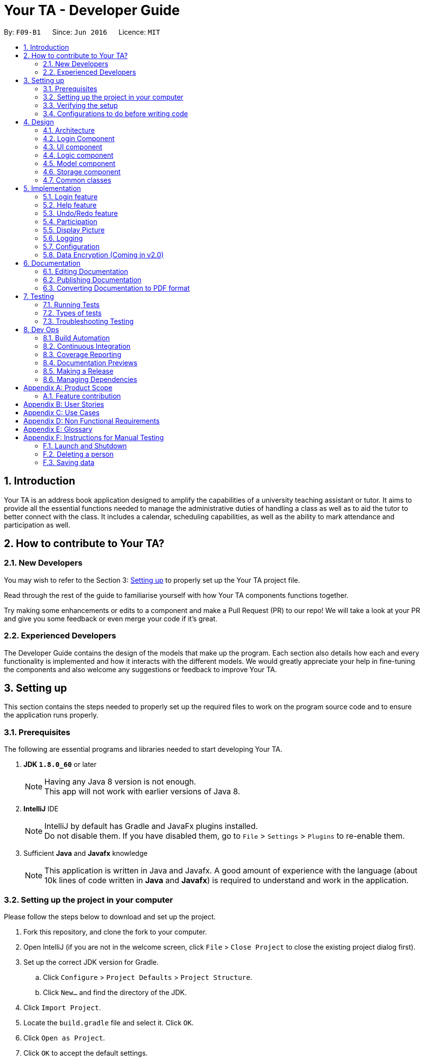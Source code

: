 = Your TA - Developer Guide
:toc:
:toc-title:
:toc-placement: preamble
:sectnums:
:imagesDir: images
:stylesDir: stylesheets
:xrefstyle: full
ifdef::env-github[]
:tip-caption: :bulb:
:note-caption: :information_source:
endif::[]
:repoURL: https://github.com/CS2103JAN2018-F09-B1/main/tree/master

By: `F09-B1`      Since: `Jun 2016`      Licence: `MIT`

== Introduction

Your TA is an address book application designed to amplify the capabilities of a university teaching assistant or tutor.
It aims to provide all the essential functions needed to manage the administrative duties of handling a class as well as
to aid the tutor to better connect with the class. It includes a calendar, scheduling capabilities, as well as the ability to mark
attendance and participation as well.

== How to contribute to Your TA?

=== New Developers

You may wish to refer to the Section 3: <<Setting up, Setting up>>
to properly set up the Your TA project file.

Read through the rest of the guide to familiarise yourself with how Your TA components functions together.

Try making some enhancements or edits to a component and make a Pull Request (PR) to our repo! We will take a look at your PR and
give you some feedback or even merge your code if it's great.

=== Experienced Developers

The Developer Guide contains the design of the models that make up the program. Each section also details how each and every functionality
is implemented and how it interacts with the different models. We would greatly appreciate your help in fine-tuning the components and also
welcome any suggestions or feedback to improve Your TA.

== Setting up

This section contains the steps needed to properly set up the required files to work on the program source code and to ensure the application runs properly.

=== Prerequisites

The following are essential programs and libraries needed to start developing Your TA.

. *JDK `1.8.0_60`* or later
+
[NOTE]
Having any Java 8 version is not enough. +
This app will not work with earlier versions of Java 8.
+

. *IntelliJ* IDE
+
[NOTE]
IntelliJ by default has Gradle and JavaFx plugins installed. +
Do not disable them. If you have disabled them, go to `File` > `Settings` > `Plugins` to re-enable them.

. Sufficient *Java* and *Javafx* knowledge
+
[NOTE]
This application is written in Java and Javafx. A good amount of experience with the language (about 10k lines of code written in *Java* and *Javafx*) is required to understand and work in the application.


=== Setting up the project in your computer

Please follow the steps below to download and set up the project.

. Fork this repository, and clone the fork to your computer.
. Open IntelliJ (if you are not in the welcome screen, click `File` > `Close Project` to close the existing project dialog first).
. Set up the correct JDK version for Gradle.
.. Click `Configure` > `Project Defaults` > `Project Structure`.
.. Click `New...` and find the directory of the JDK.
. Click `Import Project`.
. Locate the `build.gradle` file and select it. Click `OK`.
. Click `Open as Project`.
. Click `OK` to accept the default settings.
. Open a console and run the command `gradlew processResources` (Mac/Linux: `./gradlew processResources`). It should finish with the `BUILD SUCCESSFUL` message. +
This will generate all resources required by the application and tests.

=== Verifying the setup

Run the following steps to ensure that you successfully set up the project.

. Run the `seedu.address.MainApp` and try a few commands.
. <<Testing,Run the tests>> to ensure they all pass.

You should see in the console that all the tests have successfully completed.

=== Configurations to do before writing code

The following configurations should be set up before you start coding to ensure a uniform coding style.

==== Configuring the coding style

This project follows https://github.com/oss-generic/process/blob/master/docs/CodingStandards.adoc[oss-generic coding standards]. IntelliJ's default style is mostly compliant with ours but it uses a different import order from ours. To rectify,

. Go to `File` > `Settings...` (Windows/Linux), or `IntelliJ IDEA` > `Preferences...` (macOS)
. Select `Editor` > `Code Style` > `Java`
. Click on the `Imports` tab to set the order

* For `Class count to use import with '\*'` and `Names count to use static import with '*'`: Set to `999` to prevent IntelliJ from contracting the import statements
* For `Import Layout`: The order is `import static all other imports`, `import java.\*`, `import javax.*`, `import org.\*`, `import com.*`, `import all other imports`. Add a `<blank line>` between each `import`

Optionally, you can follow the <<UsingCheckstyle#, UsingCheckstyle.adoc>> document to configure Intellij to check style-compliance as you write code.

==== Updating documentation to match your fork

After forking the repo, links in the documentation will still point to the `CS2103JAN2018-F09-B1/main` repository. If you plan to develop this as a separate product (i.e. instead of contributing to the `CS2103JAN2018-F09-B1/main`) , you should replace the URL in the variable `repoURL` in `DeveloperGuide.adoc` and `UserGuide.adoc` with the URL of your fork.

==== Setting up CI

Set up Travis to perform Continuous Integration (CI) for your fork. See <<UsingTravis#, UsingTravis.adoc>> to learn how to set it up.

After setting up Travis, you can optionally set up coverage reporting for your team fork (see <<UsingCoveralls#, UsingCoveralls.adoc>>).

[NOTE]
Coverage reporting could be useful for a team repository that hosts the final version but it is not that useful for your personal fork.

Optionally, you can set up AppVeyor as a second CI (see <<UsingAppVeyor#, UsingAppVeyor.adoc>>).

[NOTE]
Having both Travis and AppVeyor ensures your App works on both Unix-based platforms and Windows-based platforms (Travis is Unix-based and AppVeyor is Windows-based)

==== Getting started with coding

When you are ready to start coding,

1. Get some sense of the overall design by reading <<Design-Architecture>>.
2. Take a look at <<GetStartedProgramming>>.

== Design

This section will present to you the high-level design view of Your TA.

[[Design-Architecture]]
=== Architecture

.Architecture Diagram
image::Architecture.png[width="600"]

The *_Architecture Diagram_* given above (Figure 1) explains the high-level design of the App. Given below is a quick overview of each component.

[TIP]
The `.pptx` files used to create diagrams in this document can be found in the link:{repoURL}/docs/diagrams/[diagrams] folder. To update a diagram, modify the diagram in the pptx file, select the objects of the diagram, and choose `Save as picture`.

`Main` has only one class called link:{repoURL}/src/main/java/seedu/address/MainApp.java[`MainApp`]. It is responsible for:

* Initializes the components in the correct sequence at the app launch, and connects them up with each other.
* Shutting down the components and invokes cleanup method where necessary.

<<Design-Commons,*`Commons`*>> represents a collection of classes used by multiple other components. Two of those classes play important roles at the architecture level.

* `EventsCenter` : This class (written using https://github.com/google/guava/wiki/EventBusExplained[Google's Event Bus library]) is used by components to communicate with other components using events (i.e. a form of _Event Driven_ design)
* `LogsCenter` : Used by many classes to write log messages to the App's log file.

The rest of the App consists of five components.

* <<Design-Login, *`Login`*>>: Authenticates access to App.
* <<Design-Ui,*`UI`*>>: The UI of the App.
* <<Design-Logic,*`Logic`*>>: The command executor.
* <<Design-Model,*`Model`*>>: Holds the data of the App in-memory.
* <<Design-Storage,*`Storage`*>>: Reads data from, and writes data to, the hard disk.

Each of the last four components

* Defines its _API_ in an `interface` with the same name as the Component.
* Exposes its functionality using a `{Component Name}Manager` class.

For example, the `Logic` component (see Figure 2 given below) defines it's API in the `Logic.java` interface and exposes its functionality using the `LogicManager.java` class.

.Class Diagram of the Logic Component
image::LogicClassDiagram.png[width="800"]

[discrete]
==== Events-Driven nature of the design

The _Sequence Diagram_ (Figure 3) below shows how the components interact for the scenario where the user issues the command `delete 1`.

.Component interactions for `delete 1` command (part 1)
image::SDforDeletePerson.png[width="800"]

[NOTE]
Note how the `Model` simply raises a `AddressBookChangedEvent` when the Address Book data are changed, instead of asking the `Storage` to save the updates to the hard disk.

Figure 4 below shows how the `EventsCenter` reacts to that event, which eventually results in the updates being saved to the hard disk and the status bar of the UI being updated to reflect the 'Last Updated' time.

.Component interactions for `delete 1` command (part 2)
image::SDforDeletePersonEventHandling.png[width="800"]

[NOTE]
Note how the event is propagated through the `EventsCenter` to the `Storage` and `UI` without `Model` having to be coupled to either of them. This is an example of how this Event Driven approach helps us reduce direct coupling between components.

The sections below give more details of each component.

[[Design-Login]]
=== Login Component
.Interactions for Login Component
image::Login.png[width="800"]

Upon launching the app, the Login component takes in two inputs from the user: `Username` and `Password`, creates an account, then stores the user's login credentials into a `.xml` file. +
If that `.xml` file already exists (`Username` entered is existing `Username`), it authenticates the User then loads in data previously saved by that User. +
[Optional] `.xml` file is encrypted.

* The login credentials are therefore immutable (cannot be changed).
* The same username and password have to be used every time the user wishes to access the app.
[NOTE]
`Username` and `Password` are case-sensitive.
* Only upon successful authentication will the app load data from the `Storage` Component.

[[Design-Ui]]
=== UI component

.Structure of the UI Component
image::UiClassDiagram.png[width="800"]

*API* : link:{repoURL}/src/main/java/seedu/address/ui/Ui.java[`Ui.java`]

As seen in Figure 6, the UI consists of a `MainWindow` that is made up of parts e.g.`CommandBox`, `ResultDisplay`, `PersonListPanel`, `TodoListPanel`, `StatusBarFooter`, `CalendarView` etc. All these, including the `MainWindow`, inherit from the abstract `UiPart` class.


.Layout of the UI
image::UiLayout.png[width="800"]

As seen above in Figure 7 is the current layout of the UI of the program.

The `UI` component uses JavaFx UI framework. The layout of these UI parts are defined in matching `.fxml` files that are in the `src/main/resources/view` folder. For example, the layout of the link:{repoURL}/src/main/java/seedu/address/ui/MainWindow.java[`MainWindow`] is specified in link:{repoURL}/src/main/resources/view/MainWindow.fxml[`MainWindow.fxml`]

The `UI` component loads the layout of each part from the `.fxml` file and then does the bindings to various variables in the address book model in the corresponding `.java` file.

[NOTE]
It may be difficult to edit the `.fxml` file directly. *Javafx* http://gluonhq.com/products/scene-builder/[Scene Builder] is recommended to be used to edit or create new `.fxml` files.

The `UI` component:

* Executes user commands using the `Logic` component.
* Binds itself to some data in the `Model` so that the UI can auto-update when data in the `Model` change.
* Responds to events raised from various parts of the App and updates the UI accordingly.


[[Design-Logic]]
=== Logic component

Figure 8 below shows how the `LogicManager` functions in the application.

[[fig-LogicClassDiagram]]
.Structure of the Logic Component
image::LogicClassDiagram.png[width="800"]

Figure 9 below shows finer details concerning `XYZCommand` and `Command` in <<fig-LogicClassDiagram>>

[[fig-LogicCommandClassDiagram]]
.Logic Command Class Diagram
image::LogicCommandClassDiagram.png[width="800"]

*API* :
link:{repoURL}/src/main/java/seedu/address/logic/Logic.java[`Logic.java`]

.  `Logic` uses the `AddressBookParser` class to parse the user command.
.  This results in a `Command` object which is executed by the `LogicManager`.
.  The command execution can affect the `Model` (e.g. adding a person) and/or raise events.
.  The result of the command execution is encapsulated as a `CommandResult` object which is passed back to the `Ui`.

Figure 10 below is the Sequence Diagram for interactions within the `Logic` component for the `execute("delete 1")` API call.

.Interactions Inside the Logic Component for the `delete 1` Command
image::DeletePersonSdForLogic.png[width="800"]

[[Design-Model]]
=== Model component

Figure 11 shows the different components and interfaces that make up the `Model` component.

.Structure of the Model Component
image::ModelClassDiagram.png[width="800"]

*API* : link:{repoURL}/src/main/java/seedu/address/model/Model.java[`Model.java`]

The `Model`:

* Stores a `UserPref` object that represents the user's preferences.
* Stores the Address Book data.
* Exposes an unmodifiable `ObservableList<Person>` that can be 'observed' e.g. the UI can be bound to this list so that the UI automatically updates when the data in the list change.
* Does not depend on any of the other three components.

The `Person` Class:

* Stores the information of a specific person (student) in the AddressBook
* Information includes: Name, Matriculation Number, Phone Number, Email, Address and different tags to associate with that person.
* Implements `UniquePersonList` that enforces uniqueness of its elements and disallows nulls.
* `Name`: Object that stores the name of the `Person` Object.
[NOTE]
Person's name should only contain alphanumeric characters, and should not be null.
* `Matriculation Number`: Object that stores the matriculation number of the `Person` Object.
[NOTE]
Matriculation number should start with either 'A' or 'U', followed by 7 digits and ending with an alphabet (A-Z).
* `Phone Number`: Object that stores the phone number of the `Person` Object.
* `Email`: Object that stores the email address of the `Person` Object.
[NOTE]
Email address should be of the format _local-part@domain_.

The `User` Class:

* Stores the information of a specific user (TA/Lecturer/Professor) in the application.
* Information includes: Username and Password.
* Implements `UniqueUserList` that enforces uniqueness of its elements and disallows nulls.
* `Username`: Object that stores the username of the `User` Object and contains the regex requirements for a valid username.
[NOTE]
User's username should only contain alphanumeric characters, be between 3 and 15 characters long and should not be null.
* `Password`: Object that stores the password of the `User` Object and contains the regex requirements for a valid password.
[NOTE]
User's password should only contain alphanumeric characters, be between 8 and 30 characters long and should not be null.

The `Tag` Class,

* An immutable object that has to be valid.
* Checks are implemented to guarantee validity.
[TIP]
For every `Person` object, there can be multiple (or zero) tags.

The `Task` Class:

* Stores the information of a specific task in the AddressBook
* Information includes: Task Description, Deadline, Priority.
* Implements `UniqueTaskList` that enforces uniqueness of its elements and disallows nulls.
* `Task Description`: Object that stores the task description of the `Task` Object.
[NOTE]
Task's name can contain any alphanumeric characters, but should not be null.
* `Deadline`: Object that stores the deadline of the `Task` Object.
[NOTE]
Deadline should not be dates of the past and should only be in the format dd-mm-yyyy.
* `Priority`: Object that stores the priority of the `Task` Object.
[NOTE]
Priority should only be a value from 1 to 3, 1 being the lowest and 3 being the highest.

The `Task` Class:

* Stores the information of a specific Task in Your TA.
* Information includes: Title, Description, Deadline, Priority.
* Implements `UniqueTaskList` that enforces uniqueness of its elements and disallows nulls.
* `Title` & `TaskDescription`: Object that stores the title and description of the `Task` Object.
[NOTE]
Tasks title and description should only contain alphanumeric characters, and should not be null.
* `Deadline`: Object that stores the deadline of the `Task` Object.
[NOTE]
Deadline should be a valid date that exists and in the format dd-mm-yyyy. Tasks cannot be scheduled in the past. And can only be scheduled at most 6 months in advance. (Based on months: tasks cannot be scheduled on 1st August 2018 if the current date is 31st January 2018).
* `Priority`: Object that stores the priority of the `Task` Object.
[NOTE]
Priority value input can only be a value from 1 to 3. 1 being lowest priority and 3 being highest.

[[Design-Storage]]
=== Storage component

.Structure of the Storage Component
image::StorageClassDiagram.png[width="800"]

*API* : link:{repoURL}/src/main/java/seedu/address/storage/Storage.java[`Storage.java`]

The `Storage` component:

* can save `UserPref` objects in json format and read it back.
* can save the Address Book data in xml format and read it back.
* can save the user data in xml format and read it back.
* can save list of `User` objects for login authentication.

[[Design-Commons]]
=== Common classes

Classes used by multiple components are in the `seedu.addressbook.commons` package.

== Implementation

This section describes some noteworthy details on how certain features are implemented.

// tag::login[]
=== Login feature
==== Current Implementation

The login feature is initialized upon startup of the application, through `LoginStorage` and `LoginManager` and is facilitated by the `LoginUi`. +
It supports multiple accounts whereby one user cannot access the application content of another user by creating multiple `.xml` storage files. +

image::LoginDiagram.png[width="800"]

As seen from the diagram, upon opening the application, the user is prompted to enter their `Username` and `Password`. The `LoginManager` fetches the data of existing `User` objects, before putting them into a Hashmap<Username, User> as shown below. +

[source,java]
----
    public synchronized void addUser(String username, String password) throws DuplicateUserException {
        if (!userList.getUserList().containsKey(username)) {
            Username addUsername = new Username(username);
            Password addPassword = new Password(password);
            User toAdd = new User(addUsername, addPassword);
            userList.add(toAdd);
        }
    }
----
[NOTE]
`Username` and `Password` are case-sensitive.

The credentials entered by the user are then checked against the HashMap to authenticate the account. Upon successful login, the user's file is retrieved from the `Storage` component and is loaded up with the application. +

[source, java]
----
@Override
    public void authenticate(String username, String password) throws DuplicateUserException {

        logger.fine("Authenticating user: " + username);
        String filepath = username + ".xml";
        if (userList.getUserList().containsKey(username)) {
            if (userList.getUserList().get(username).getPassword().getPassword().equals(password)) {
                loginUser(filepath);
            } else {
                throw new DuplicateUserException();
            }
        } else {
            addUser(username, password);
            try {
                File file = new File("data/login/" + filepath);
                file.createNewFile();
            } catch (IOException e) {
                throw new DuplicateUserException();
            }
            loginUser(filepath);
        }

    }
----

[NOTE]
If the user is a new (username does not exist), they should simply enter their desired `Username` and `Password` into the respective fields, and the account will be created with the default data of the application.

==== Design Considerations

===== Aspect: Implementing new `User`
* **Alternative 1 (current choice)**: Using same login window, create new `User` if `Username` entered does not exist
** Pros: Use of only 1 window, no need to implement additional UI functionalities.
** Cons: Not the most user-friendly or the most conventional way a login works.
* **Alternative 2**: Create a registration button, which brings the user to a registration UI for the creation of `User` object
** Pros: More user-friendly, able to implement a username field, along with a password field and, especially a field for password confirmation.
** Cons: Need to further add onto UI.

===== Aspect: `User` identification
* **Alternative 1 (current choice)**: `Username` is case-sensitive
** Pros: "Johndoe" and "johndoe" are different usernames and different accounts with the same name can be created.
** Cons: If a user makes a typo in the `Username` field, another account is created instead of correctly logging on to their account.
* **Alternative 2**: `Username` to be made case-insensitive
** Pros: Users will not have to worry about whether they signed up with a different `Username`.
** Cons: Less usernames are available.

===== Aspect: `Username` and `Password` Representation
* **Alternative 1 (current choice)**: `Username` and `Password` only allow alphanumeric characters
** Pros: Easy authentication, no need to worry about corner cases.
** Cons: Less room for different usernames and passwords, not as secure.
* **Alternative 2**: Include special characters in `Username` and `Password` Regex
** Pros: More secure, less prone to security issues.
** Cons: Need for more rigorous testing to ensure no corner cases are left out.

===== Aspect: Salting Passwords/Encryption of Files
* **Alternative 1 (current choice)**: No encryption/salting implemented
** Pros: Ease of editing information by administrator.
** Cons: Security issues, easy to find data path and retrieve files.
* **Alternative 2**: Encrypt files and salt passwords before encryption
** Pros: Increases security of software, less prone to be used for malicious purposes.
** Cons: Large amount of coding and implementation required, prerequisites also include knowledge of security issues and safeguards.
// end::login[]

=== Help feature
==== Current Implementation

The help command opens a new window, opening the user guide.

// tag::undoredo[]
=== Undo/Redo feature
==== Current Implementation

The undo/redo mechanism is facilitated by an `UndoRedoStack`, which resides inside `LogicManager`. It supports undoing and redoing of commands that modifies the state of the address book (e.g. `add`, `edit`). Such commands will inherit from `UndoableCommand`.

`UndoRedoStack` only deals with `UndoableCommands`. Commands that cannot be undone will inherit from `Command` instead. The following diagram shows the inheritance diagram for commands:

image::LogicCommandClassDiagram.png[width="800"]

As you can see from the diagram, `UndoableCommand` adds an extra layer between the abstract `Command` class and concrete commands that can be undone, such as the `DeleteCommand`. Note that extra tasks need to be done when executing a command in an _undoable_ way, such as saving the state of the address book before execution. `UndoableCommand` contains the high-level algorithm for those extra tasks while the child classes implements the details of how to execute the specific command. Note that this technique of putting the high-level algorithm in the parent class and lower-level steps of the algorithm in child classes is also known as the https://www.tutorialspoint.com/design_pattern/template_pattern.htm[template pattern].

Commands that are not undoable are implemented this way:
[source,java]
----
public class ListCommand extends Command {
    @Override
    public CommandResult execute() {
        // ... list logic ...
    }
}
----

With the extra layer, the commands that are undoable are implemented this way:
[source,java]
----
public abstract class UndoableCommand extends Command {
    @Override
    public CommandResult execute() {
        // ... undo logic ...

        executeUndoableCommand();
    }
}

public class DeleteCommand extends UndoableCommand {
    @Override
    public CommandResult executeUndoableCommand() {
        // ... delete logic ...
    }
}
----

Suppose that the user has just launched the application. The `UndoRedoStack` will be empty at the beginning.

The user executes a new `UndoableCommand`, `delete 5`, to delete the 5th person in the address book. The current state of the address book is saved before the `delete 5` command executes. The `delete 5` command will then be pushed onto the `undoStack` (the current state is saved together with the command).

image::UndoRedoStartingStackDiagram.png[width="800"]

As the user continues to use the program, more commands are added into the `undoStack`. For example, the user may execute `add n/David ...` to add a new person.

image::UndoRedoNewCommand1StackDiagram.png[width="800"]

[NOTE]
If a command fails its execution, it will not be pushed to the `UndoRedoStack` at all.

The user now decides that adding the person was a mistake, and decides to undo that action using `undo`.

We will pop the most recent command out of the `undoStack` and push it back to the `redoStack`.
It would then proceed to restore the address book to the state before the `add` command executed.

image::UndoRedoExecuteUndoStackDiagram.png[width="800"]

[NOTE]
If the `undoStack` is empty, then there are no other commands left to be undone, and an `Exception` will be thrown when popping the `undoStack`.

The following sequence diagram shows how the undo operation works:

image::UndoRedoSequenceDiagram.png[width="800"]

The redo does the exact opposite (pops from `redoStack`, push to `undoStack`, and restores the address book to the state after the command is executed).

[NOTE]
If the `redoStack` is empty, then there are no other commands left to be redone, and an `Exception` will be thrown when popping the `redoStack`.

The user now decides to execute a new command, `clear`. As before, `clear` will be pushed into the `undoStack`. This time the `redoStack` is no longer empty. It will be purged as it no longer make sense to redo the `add n/David` command (this is the behavior that most modern desktop applications follow).

image::UndoRedoNewCommand2StackDiagram.png[width="800"]

Commands that are not undoable are not added into the `undoStack`. For example, `list`, which inherits from `Command` rather than `UndoableCommand`, will not be added after execution:

image::UndoRedoNewCommand3StackDiagram.png[width="800"]

The following activity diagram summarize what happens inside the `UndoRedoStack` when a user executes a new command:

image::UndoRedoActivityDiagram.png[width="650"]

==== Design Considerations

===== Aspect: Implementation of `UndoableCommand`

* **Alternative 1 (current choice):** Add a new abstract method `executeUndoableCommand()`
** Pros: We will not lose any undone/redone functionality as it is now part of the default behaviour. Classes that deal with `Command` do not have to know that `executeUndoableCommand()` exist.
** Cons: Hard for new developers to understand the template pattern.
* **Alternative 2:** Just override `execute()`
** Pros: Does not involve the template pattern, easier for new developers to understand.
** Cons: Classes that inherit from `UndoableCommand` must remember to call `super.execute()`, or lose the ability to undo/redo.

===== Aspect: How undo & redo executes

* **Alternative 1 (current choice):** Saves the entire address book.
** Pros: Easy to implement.
** Cons: May have performance issues in terms of memory usage.
* **Alternative 2:** Individual command knows how to undo/redo by itself.
** Pros: Will use less memory (e.g. for `delete`, just save the person being deleted).
** Cons: We must ensure that the implementation of each individual command are correct.


===== Aspect: Type of commands that can be undone/redone

* **Alternative 1 (current choice):** Only include commands that modifies the address book (`add`, `clear`, `edit`).
** Pros: We only revert changes that are hard to change back (the view can easily be re-modified as no data are * lost).
** Cons: User might think that undo also applies when the list is modified (undoing filtering for example), * only to realize that it does not do that, after executing `undo`.
* **Alternative 2:** Include all commands.
** Pros: Might be more intuitive for the user.
** Cons: User have no way of skipping such commands if he or she just want to reset the state of the address * book and not the view.
**Additional Info:** See our discussion  https://github.com/se-edu/addressbook-level4/issues/390#issuecomment-298936672[here].


===== Aspect: Data structure to support the undo/redo commands

* **Alternative 1 (current choice):** Use separate stack for undo and redo
** Pros: Easy to understand for new Computer Science student undergraduates to understand, who are likely to be * the new incoming developers of our project.
** Cons: Logic is duplicated twice. For example, when a new command is executed, we must remember to update * both `HistoryManager` and `UndoRedoStack`.
* **Alternative 2:** Use `HistoryManager` for undo/redo
** Pros: We do not need to maintain a separate stack, and just reuse what is already in the codebase.
** Cons: Requires dealing with commands that have already been undone: We must remember to skip these commands. Violates Single Responsibility Principle and Separation of Concerns as `HistoryManager` now needs to do two * different things.
// end::undoredo[]

// tag::participation[]
=== Participation

This feature allows the user to keep track of participation marks of a `Person`. A new class, `Participation`, is created and is associated to the `Person` class.

==== Current implementation

The user uses this feature by inputting a command, `markPart INDEX marks/DIGITS`, to the application.

The following figure 13 and paragraph below shows the sequence of how the `MarkCommand` command functions:

.MarkCommand Sequence Diagram
image::MarkCommandSequenceDiagram.png[width="800"]


. The user will enter the command `markPart INDEX marks/DIGITS` to the application.
. The application will then pass the arguments to `AddressBookParser` which in turns passes it to  `MarkCommandParser` to parse the argument.
. The `MarkCommandParser` would then create a `MarkCommand` with the data from the arguments.
. The `LogicManager` will then execute the `preprocessUndoableCommand()` in `MarkCommand`.
. The `preprocessUndoableCommand()` will then execute the `createUpdatedPerson()` to create a new `Person` object with a new `Participation` object containing the new total marks.
. Finally, this new `Person` object created in step 3 will replace the original `Person` object with the old `Participation` object stored in the `Model` through the `updatePerson()` method.

==== Design Considerations

===== Aspect: How to update the marks

* **Alternative 1 (current choice):** Create an entire new `Person` object
** Pros: It is similar to the rest of the `Logic` commands.
** Cons: This uses more memory when executing.
* **Alternative 2:** Make the `value` in the `Participation` class editable
** Pros: It uses less memory, and only the value has to be updated.
** Cons: This will involve writing more methods, and the existing methods can be easily used for the implementation.

==== Future enhancements (Coming in v2.0)

** Support for setting a threshold and easily seeing how many students made the cut over the threshold.

// end::participation[]

// tag::display[]

=== Display Picture

Users are able to add a display picture for any person within the application. The user can utilise 3 different commands (`add`, `edit` and `updateDP`) to create and specify a display image for the person.
It fully supports the `undo` and `redo` commands as well. It adds a drop shadow around the frame to indicate the level of participation (see above section 5.3) of the person.

This feature allows the user to enter a path to their selected image file when entering any of the above 3 commands and copies the image into the `images/displayPic` folder.

It utilises the `DisplayPicStorage` class to handle all image storage related operations.

It also makes use of the `Participation` feature to display a colored shadow around the display picture. This image will be shown in the application next to the details of the person as seen in figure 14 below.

.Display Picture example
image::displaypic_personcard.PNG[width="350"]

==== Current implementation

An additional class, `DisplayPic`, is added to the `Person` class. This class contains the filepath to the stored image file.
It uses validation checks to ensure that the image meets the following requirements.

** It is a file that exists and has a file extension.
** It is a valid image file that can be opened as an image.

If it passes the checks, then a new `DisplayPic` object will be created with the filepath to the image stored as its value.

[NOTE]
When the `DisplayPic` object is first created, it stores the _original_ filepath of the image file provided by the user. This will later be updated by the 3 commands mentioned earlier to the duplicated image filepath.

===== Adding a display picture when creating a new person

The `add` command supports a new field `dp/`, where the user will provide the filepath of the image and the newly created `Person` will have that specified image as the display picture.

For persons that were not specified a `dp/` during the `add` command, the `DisplayPic` object associated to them would contain the value of the default display picture.

===== Editing a display picture

The display picture can also be changed by using the `edit` or `updateDP` commands.
The implementation of the UpdateDisplayCommand (`updateDP`) command closely follows the `edit` command, hence we will only showcase the implementation of the `UpdateDP` command.

The following figure 15 is the sequence diagram of the `updateDP` command to show how it functions:

.UpdateDisplayCommand Sequence Diagram
image::UpdateDisplayCommandSequenceDiagram.png[width="800"]

. The user input will be passed in and parsed by the `AddressBookParser` and `UpdateDisplayCommandParser`.
. The `UpdateDisplayCommandParser` then creates a new `UpdateDisplayCommand` where the `LogicManager` executes the `preprocessUndoableCommand()`.
. The `preprocessUndoableCommand()` will execute the `createUpdatedPerson()` to create a new `Person` object with the updated `DisplayPicture` object which contains the new filepath.
. Finally, this new `Person` object created in step 3 will replace the original `Person` object with the old `DisplayPic` object stored in the `Model` through the `updatePerson()` method.

===== Deleting a display picture

To fully support the `undo` and `redo` commands, image files cannot be immediately deleted when it is not in use by the `UI`.

To work around this, a new class `UniqueItemList` was added to the model of the `AddressBook` as seen below in Figure 16.

.AddressBook Class Diagram
image::AddressBookClass.png[width="600"]

The `UniqueItemList` consists of an `ArrayList` of `String` objects. These `String` objects represent the filepaths of all images that have been added to application during its runtime.

Upon every launch of the application, during the initialization of the `LogicManager` class, it will run through the `UniqueItemList` and delete
any unused image files from the `data` folder. It does this by looping through the `UniquePersonList` as well and checks if the image file is used. If it is not used, it will be deleted.
The following code fragment shows the deletion process:

[source, java]
----
public static void clearImageFiles(List<String> itemsToDelete, ObservableList<Person> persons) {
    for (String item : itemsToDelete) {
        boolean notUsed = true;
        for (Person p : persons) {
            if (p.getDisplayPic().toString().equals(item) || p.getDisplayPic().isDefault()) {
                notUsed = false;
                break;
            }
        }
        if (notUsed) {
            deleteFile(item);
        }
    }
}
----

The list is then cleared for the next usage of the application.

===== Storing the image file for the display picture
The application will take in an argument for the 3 commands mentioned above through `dp/ [PATH TO IMAGE]`. The `[PATH TO IMAGE]` can be the absolute or relative path to the image file.
[NOTE]
An example of a `[PATH TO IMAGE]` would be C:\Users\Desktop\Image.jpg for Windows.

If this is empty, the application will default to using the default profile picture
which is stored in `src/resources/images/displayPic` as `default.png`.
If a valid path to an image is provided, the image will be processed and copied over to the `data` folder where the
`addressbook.xml` is stored as well.

The image copied over will be stored with a SHA-256 hash name. This hash is calculated over the `Person` object's details (i.e Name, Phone and Email) to ensure a unique filename.
The following activity diagram in Figure 15 shows how the files are saved:

.Activity diagram for storing image files
image::StoreDisplayPictureActivityDiagram.png[width="800"]

Due to the possibility that display pictures for a `Person` can be updated, this could lead to clashing of the same file names. In order to prevent overwriting of files, the new image filename
will be the SHA-256 hash of the previous image filename.

The code utilised to duplicate the image file copies the file byte for byte, ensuring that they are binary equivalent. The code used is implemented as follows:
[source, java]
----
public static void copyFile(String origFile, File outputFile) throws IOException {
        //initialize buffer
        //open bis/bos as the buffered input and output streams respectively

        int fileBytes = bis.read(buffer);
        while (fileBytes != -1) {
            bos.write(buffer, 0, fileBytes);
            fileBytes = bis.read(buffer);
        }
        //close IO streams
}
----
Finally, the `DisplayPic` object will then be updated to store the relative filepath to this new duplicated image. The following code fragment shows how the filename of the image is returned and stored as the new value.

[source, java]
----
public void saveDisplay(String personDetails) throws IllegalValueException {
    //declaring and initializing variables
    String uniqueFileName = DisplayPicStorage.saveDisplayPic(personDetails, value, fileType);
    this.value = DEFAULT_IMAGE_LOCATION + uniqueFileName + '.' + fileType;
}
----

===== Fetching and displaying the image file
The following activity diagram shows the flow of how an image file is retrieved to be displayed.

.Activity diagram for fetching image files
image::FetchDisplayPictureActivityDiagram.png[width="800"]

The image file will then be utilized by JavaFX and displayed on the UI. The drop shadow of the image is determined by the `Participation` of the `Person`.

==== Design Considerations
===== Aspect: Filepath to the image
* **Alternative 1 (current choice):** Copy the image file over to a designated location.
** Pros: The user does not need to maintain the image file, as the application does so itself.
** Cons: User has to delete the original file if not there will be 2 of the same files on the user's storage.
* **Alternative 2:** Use the location of the file the user enters into the application.
** Pros: This would mean that there would always be only one copy of the image, hence less space used.
** Cons: The user needs to ensure the original image file is not moved or deleted.

===== Aspect: Filename of the image
* **Alternative 1 (current choice):** Use a hashing algorithm to name the file.
** Pros: SHA-256 provides collision resistant which means the filename would be unique and it is easy to implement.
** Cons: It is difficult to manually check which `Person` the image file belongs to.
* **Alternative 2:** Use the name of the `Person` to name the file.
** Pros: Image files can be easily identified separately and easy to implement.
** Cons: This could lead to potential image files overwriting each other without additional checks.

===== Aspect: Deletion of the image
* **Alternative 1 (current choice):** Store the filepath in the `AddressBook` and delete it afterwards.
** Pros: Fully supports `undo` and `redo` even if the user moves or deletes the original image file.
** Cons: It is difficult to manually check which `Person` the image file belongs to.
* **Alternative 2:** Delete the image file immediately when the associated `Person` is removed
** Pros: This allows a simple implementation of immediately deleting the image file.
** Cons: The image file could be lost forever if the user moves or deletes the original image file, thus causing `undo` and `redo` to malfunction.

==== Future enhancements (Coming in v2.0)

* Support for online URLs to download images

// end::display[]

=== Logging

We are using `java.util.logging` package for logging. The `LogsCenter` class is used to manage the logging levels and logging destinations.

* The logging level can be controlled using the `logLevel` setting in the configuration file. (See <<Implementation-Configuration>>)
* The `Logger` for a class can be obtained using `LogsCenter.getLogger(Class)` which will log messages according to the specified logging level.
* Currently log messages are output through: `Console` and to a `.log` file.

*Logging Levels*

* `SEVERE` : Critical problem detected which may possibly cause the termination of the application
* `WARNING` : Can continue, but with caution
* `INFO` : Information showing the noteworthy actions by the App
* `FINE` : Details that is not usually noteworthy but may be useful in debugging e.g. print the actual list instead of just its size

[[Implementation-Configuration]]
=== Configuration

Certain properties of the application can be controlled (e.g App name, logging level) through the configuration file (default: `config.json`).

// tag::dataencryption[]
=== Data Encryption (Coming in v2.0)

_{Explain here how the data encryption feature will be implemented}_

// end::dataencryption[]

== Documentation

We use asciidoc for writing documentation.

[NOTE]
We chose asciidoc over Markdown because asciidoc, although a bit more complex than Markdown, provides more flexibility in formatting.

=== Editing Documentation

See <<UsingGradle#rendering-asciidoc-files, UsingGradle.adoc>> to learn how to render `.adoc` files locally to preview the end result of your edits.
Alternatively, you can download the AsciiDoc plugin for IntelliJ, which allows you to preview the changes you have made to your `.adoc` files in real-time.

=== Publishing Documentation

See <<UsingTravis#deploying-github-pages, UsingTravis.adoc>> to learn how to deploy GitHub Pages using Travis.

=== Converting Documentation to PDF format

Use https://www.google.com/chrome/browser/desktop/[Google Chrome] for converting documentation to PDF format, as Chrome's PDF engine preserves hyperlinks used in webpages.

Here are the steps to convert the project documentation files to PDF format.

.  Follow the instructions in <<UsingGradle#rendering-asciidoc-files, UsingGradle.adoc>> to convert the AsciiDoc files in the `docs/` directory to HTML format.
.  Go to your generated HTML files in the `build/docs` folder, right click on them and select `Open with` -> `Google Chrome`.
.  Click on the `Print` option in Chrome's menu.
.  Set the destination to `Save as PDF`, then click `Save` to save a copy of the file in PDF format. For best results, use the settings indicated in the screenshot below.

.Saving documentation as PDF files in Chrome
image::chrome_save_as_pdf.png[width="300"]

[[Testing]]
== Testing

=== Running Tests

There are three ways to run tests.

[TIP]
The most reliable way to run tests is the 3rd one. The first two methods might fail some GUI tests due to platform/resolution-specific idiosyncrasies.

*Method 1: Using IntelliJ JUnit test runner*

* To run all tests, right-click on the `src/test/java` folder and choose `Run 'All Tests'`
* To run a subset of tests, you can right-click on a test package, test class, or a test and choose `Run 'ABC'`

*Method 2: Using Gradle*

* To run the tests, You need to open a console or terminal and run the command `gradlew clean allTests` (Mac/Linux: `./gradlew clean allTests`)

[NOTE]
Detailed information on how to run tests using Gradle is specified in <<UsingGradle#, UsingGradle.adoc>>.

*Method 3: Using Gradle (headless)*

Thanks to the https://github.com/TestFX/TestFX[TestFX] library we use, our GUI tests can be run in the _headless_ mode. In the headless mode, GUI tests do not show up on the screen. That means the developer can do other things on the Computer while the tests are running.

To run tests in headless mode, open a console and run the command `gradlew clean headless allTests` (Mac/Linux: `./gradlew clean headless allTests`)

=== Types of tests

We have two types of tests:

.  *GUI Tests* - These are tests involving the GUI. They include,
.. _System Tests_ that test the entire App by simulating user actions on the GUI. These are in the `systemtests` package.
.. _Unit Tests_ that test the individual components. These are in `seedu.address.ui` package.
.  *Non-GUI Tests* - These are tests not involving the GUI. They include,
..  _Unit Tests_ targeting the lowest level methods/classes. +
e.g. `seedu.address.commons.StringUtilTest`
..  _Integration Tests_ that are checking the integration of multiple code units (those code units are assumed to be working). +
e.g. `seedu.address.storage.StorageManagerTest`
..  Hybrids of Unit and Integration Tests. These test are checking multiple code units as well as how the are connected together. +
e.g. `seedu.address.logic.LogicManagerTest`


=== Troubleshooting Testing
**Problem: `HelpWindowTest` fails with a `NullPointerException`.**

* Reason: One of its dependencies, `UserGuide.html` in `src/main/resources/docs` is missing.
* Solution: Execute Gradle task `processResources`.

== Dev Ops

=== Build Automation

See <<UsingGradle#, UsingGradle.adoc>> to learn how to use Gradle for Build Automation.

=== Continuous Integration

We use https://travis-ci.org/[Travis CI] and https://www.appveyor.com/[AppVeyor] to perform _Continuous Integration_ on our projects.
See <<UsingTravis#, UsingTravis.adoc>> and <<UsingAppVeyor#, UsingAppVeyor.adoc>> for more details.

=== Coverage Reporting

We use https://coveralls.io/[Coveralls] to track the code coverage of our projects. +
See <<UsingCoveralls#, UsingCoveralls.adoc>> for more details.

=== Documentation Previews
When there are changes to asciidoc files in a pull request, you can use https://www.netlify.com/[Netlify] to see a preview of how the HTML version of those asciidoc files will look like when the pull request is merged. +
See <<UsingNetlify#, UsingNetlify.adoc>> for more details.

=== Making a Release

Here are the steps to create a new release.

.  Update the version number in link:{repoURL}/src/main/java/seedu/address/MainApp.java[`MainApp.java`].
.  Generate a JAR file <<UsingGradle#creating-the-jar-file, using Gradle>>.
.  Tag the repo with the version number. e.g. `v0.1`
.  https://help.github.com/articles/creating-releases/[Create a new release using GitHub] and upload the JAR file you created.

=== Managing Dependencies

A project often depends on third-party libraries. For example, Address Book depends on the http://wiki.fasterxml.com/JacksonHome[Jackson library] for XML parsing. Managing these _dependencies_ can be automated using Gradle. For example, Gradle can download the dependencies automatically, which is better than these alternatives. +
a. Include those libraries in the repo (this bloats the repo size) +
b. Require developers to download those libraries manually (this creates extra work for developers)

[appendix]
== Product Scope

*Target user profile*: Tech-Savvy University Teachers/Tutors

* have the need to manage a significant number of contacts
* prefer desktop apps over other types
* can type fast
* prefer typing over mouse input
* are reasonably comfortable using CLI apps

*Value proposition*: manage contacts faster than a typical mouse/GUI driven app, includes to-do
    list features (with prioritization, etc.) and scheduling (with calendar and reminders)

=== Feature contribution

*Wu Di*

* *Major*: Implement the todo list

** Support adding, editing and deleting of tasks
** Works with undo/redo functions

This enables the tutor to view all tasks in one glance so that he/she is able to stay organized and productive.

* *Minor*: Import feature to migrate data from an external file

** Imports data anywhere in any OS

This helps the tutor work on different devices with the unique data set.

* *Minor*: add the alias feature to some of the commands

** Support majority of commands

This helps the tutor remember the commands intuitively and type them more efficiently.

*Daniel*

* *Major*: Calendar and Scheduler for user

** Supports adding of new tasks that will be slotted into the calendar(if it has a deadline)
** Also assigns a priority value to each task based on parameters keyed in when task is added

This helps the tutor to keep track of what needs to be done and which task to focus on.

* *Minor*: Person has new parameter - Matriculation number

** Person now stores matriculation number of the person
** Add command supports adding person with matriculation number(compulsory parameter)
** Find command supports search by matriculation number

This helps the tutor to easily search for a certain student by their unique matriculation number instead of just
their names (e.g. easier than searching for a common name such as Daniel).

* *Minor*: Toggle between dark and light theme

** The app can now be toggled between 2 different themes.

This allows the tutor to customise their GUI so that they do not have to be restricted to 1 set layout throughout the entire time they use the app.

*Pearlissa*

* *Major*: Login feature

** Implements new User package

This allows multiple tutors to store their data in separate accounts, which can only be accessed by them.

* *Minor*: Sorting of contacts based on selected parameters

** Any number of parameters (at least 1), and in order of priority

This allows tutors to be better able to go through their lists of students.

*Ellery*

* *Major*: Display picture for all students entered

** Support adding, editing and deleting of picture
** Also shows a quick glance on student's participation (related to minor)
** Also works with the redo/undo function

This helps the tutor keep track of his students, and be able to easily remember them better.

* *Minor*: Participation marks to keep track of student participation

** Add and keep track of participation marks for the student

This helps the tutor to keep track of the student's participation.

[appendix]
== User Stories

Priorities: High (must have) - `* * \*`, Medium (nice to have) - `* \*`, Low (unlikely to have) - `*`

[width="59%",cols="22%,<23%,<25%,<30%",options="header",]
|=======================================================================
|Priority |As a ... |I want to ... |So that I can...
|`* * *` |new user |see usage instructions |refer to instructions when I forget how to use the App

|`* * *` |new user |get error messages/prompts |better adapt to commands to use them properly

|`* * *` |user |add a new person |better manage all my contacts at one go

|`* * *` |user |delete a person |remove entries that I no longer need

|`* * *` |user |find a person by name |locate details of persons without having to go through the entire list

|`* * *` |user |find a person by matriculation number/email |identify people easily

|`* * *` |user |sort contacts based on name/address/email/tags |work with specific groups of people

|`* * *` |user |assign a to-do list to each person in address book |know what I need to do for them

|`* * *` |user |add individual items to the to-do lists |update additional tasks

|`* * *` |user |remove entire to-do lists or items in it |remove completed tasks

|`* * *` |user |add events to the schedule |better manage work/students

|`* * *` |user |add a deadline to tasks/items |know what needs to be done and by when

|`* * *` |user |prioritize tasks/items |efficiently get tasks/items done on time

|`* *` |user |hide <<private-contact-detail,private contact details>> by default |minimize chance of someone else seeing them by accident

|`* *` |user |import students/people from a text file |it is easier to enter large numbers of people

|`* *` |user |add profile pictures |know who the people I am working with are

|`* *` |user |mass email students/people based on a tag |easily email/inform a class of students of announcements

|`* *` |user |set reminders for certain events |have an email sent to me before the actual event so that I don't forget

|`*` |user with many persons in the address book |combine groups/tags |better work with people who have similar interests/work
|=======================================================================

[appendix]
== Use Cases

(For all use cases below, the *System* is the `AddressBook` and the *Actor* is the `user`, unless specified otherwise)

[discrete]
=== Use case: Delete student

*MSS*

1.  User requests to list students
2.  AddressBook shows a list of students
3.  User requests to delete a specific student in the list
4.  AddressBook deletes the student and all related entries (if any)
+
Use case ends.

*Extensions*

[none]
* 2a. The list is empty.
+
Use case ends.

* 3a. The given index is invalid.
+
[none]
** 3a1. AddressBook shows an error message.
+
Use case resumes at step 2.

[discrete]
=== Use case: Find a student by name

*MSS*

1.  User requests to find a student by name
2.  AddressBook shows a list of students that match the search query
+
Use case ends.

*Extensions*

[none]
* 2a. The list is empty.
+
Use case ends.

[discrete]
=== Use case: Add event to schedule

*MSS*

1.  User requests to add an event to a day
2.  AddressBook shows the current schedule for the day
3.  User requests to add the event to a timeslot for that day
4.  AddressBook confirms the addition to the timeslot
+
Use case ends.

*Extensions*

[none]
* 2a. The schedule for the day is full.
+
[none]
** 2a1. AddressBook will display an error message.
+
Use case ends.
* 3a. User tries to add it to a non-empty timeslot
[none]
** 3a1. AddressBook will display an error message.
+
Use case resumes at step 2.

[discrete]
=== Use case: Edit lesson for a student

*MSS*

1.  User requests to edit lesson for a student.
2.  AddressBook shows the current lessons for a student in a list.
3.  User enters the index of lesson to edit.
4.  AddressBook prompts the user to enter the new entry.
5.  User inputs the new entry.
6.  AddressBook confirms with user on the edit.
7.  User confirms.
8.  AddressBook replaces the old entry with the new entry.
+
Use case ends.

*Extensions*

[none]
* 2a. There are no lessons for the student.
+
Use case ends.
* 3a. User enters an invalid index
[none]
** 3a1. AddressBook will display an error message.
+
Use case resumes at step 3.

* 5a. User does not enter a valid lesson entry
[none]
** 5a1. AddressBook will display an error message.
+
User case resumes at step 5.

[appendix]
== Non Functional Requirements

.  Should work on any <<mainstream-os,mainstream OS>> as long as it has Java `1.8.0_60` or higher installed.
.  Should be able to hold up to 1000 persons without a noticeable sluggishness in performance for typical usage.
.  A user with above average typing speed for regular English text (i.e. not code, not system admin commands) should be able to accomplish most of the tasks faster using commands than using the mouse.
.  Should be intuitive or easily understood after reading the User Guide.
.  Should not exceed the size of 100 MB.
.  Should respond to any requests within 3 seconds.
.  Should not modify and copy any user's personal data on the computer.
.  A User's data should be password protected.

[appendix]
== Glossary

[[mainstream-os]] Mainstream OS::
Windows, Linux, Unix, OS-X

[[private-contact-detail]] Private contact detail::
A contact detail that is not meant to be shared with others

[[ui]] User interface::
The visible interface that the user will be seeing when using the application

[[logic]] Logic::
The set of commands that can be executed by the application

[[model]] Model::
The internal memory used when application is running

[[storage]] Storage::
The set of instructions to store specific states and data of the application when application is not running so that it
can be loaded back into the application when application is started again.

[[feature]] Feature::
A specific function of the program

[[parser]] Parser::
A converting function or class that takes in raw input and separates it into its usable components for other methods

[[tasks]] Tasks::
A command to be executed

[[deadline]] Deadline::
The date for which certain tasks are due to be done

[[sha-256]] SHA-256::
A cryptographic hash that is akin to a 'signature' for a text or a data file.
SHA-256 generates an almost-unique 256-bit (32-byte) signature for a text.

[[tags]] Tags::
Keywords tied to categories or people

[[to-do-list]]To-do list::
A list of things to do

[[import]] Import::
Bring into the application from an external source



[appendix]
== Instructions for Manual Testing

Given below are instructions to test the app manually.

[NOTE]
These instructions only provide a starting point for testers to work on; testers are expected to do more _exploratory_ testing.

=== Launch and Shutdown

. Initial launch

.. Download the jar file and copy into an empty folder
.. Double-click the jar file +
   Expected: Shows the GUI with a set of sample contacts. The window size may not be optimum.

. Saving window preferences

.. Resize the window to an optimum size. Move the window to a different location. Close the window.
.. Re-launch the app by double-clicking the jar file. +
   Expected: The most recent window size and location is retained.

_{ more test cases ... }_

=== Deleting a person

. Deleting a person while all persons are listed

.. Prerequisites: List all persons using the `list` command. Multiple persons in the list.
.. Test case: `delete 1` +
   Expected: First contact is deleted from the list. Details of the deleted contact shown in the status message. Timestamp in the status bar is updated.
.. Test case: `delete 0` +
   Expected: No person is deleted. Error details shown in the status message. Status bar remains the same.
.. Other incorrect delete commands to try: `delete`, `delete x` (where x is larger than the list size) _{give more}_ +
   Expected: Similar to previous.

_{ more test cases ... }_

=== Saving data

. Dealing with missing/corrupted data files

.. _{explain how to simulate a missing/corrupted file and the expected behavior}_

_{ more test cases ... }_

